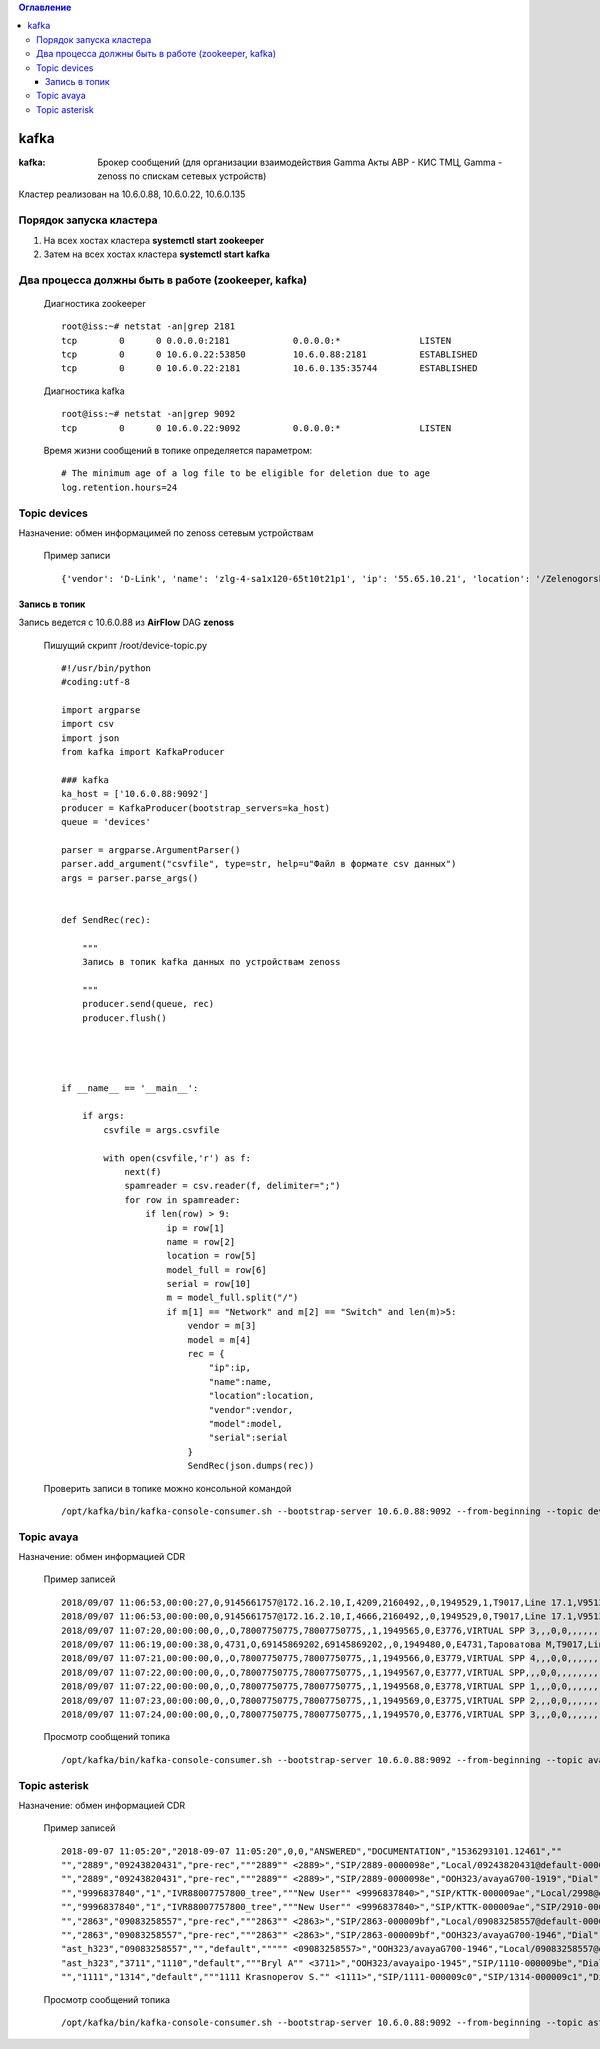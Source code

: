 .. contents:: Оглавление
    :depth: 3


kafka
=====



:kafka: Брокер сообщений (для организации взаимодействия Gamma Акты АВР - КИС ТМЦ, Gamma - zenoss по спискам сетевых устройств)


Кластер реализован на 10.6.0.88, 10.6.0.22, 10.6.0.135


Порядок запуска кластера
------------------------

#. На всех хостах кластера **systemctl start zookeeper**
#. Затем на всех хостах кластера **systemctl start kafka**

Два процесса должны быть в работе (zookeeper, kafka)
----------------------------------------------------

 Диагностика zookeeper
 ::
 
   root@iss:~# netstat -an|grep 2181
   tcp        0      0 0.0.0.0:2181            0.0.0.0:*               LISTEN     
   tcp        0      0 10.6.0.22:53850         10.6.0.88:2181          ESTABLISHED
   tcp        0      0 10.6.0.22:2181          10.6.0.135:35744        ESTABLISHED

 Диагностика kafka
 ::
 
    root@iss:~# netstat -an|grep 9092
    tcp        0      0 10.6.0.22:9092          0.0.0.0:*               LISTEN     


 Время жизни сообщений в топике определяется параметром:
 ::
 
    # The minimum age of a log file to be eligible for deletion due to age
    log.retention.hours=24
     


Topic devices
-------------

Назначение: обмен информацимей по zenoss сетевым устройствам

 Пример записи
 :: 
 
    {'vendor': 'D-Link', 'name': 'zlg-4-sa1x120-65t10t21p1', 'ip': '55.65.10.21', 'location': '/Zelenogorsk/Parkovaya/72', 'model': 'DES-3028', 'serial': 'PVCM1A1001605'}
    

Запись в топик
~~~~~~~~~~~~~~

Запись ведется с 10.6.0.88 из **AirFlow** DAG **zenoss**

 Пишущий скрипт /root/device-topic.py
 ::
 
    #!/usr/bin/python
    #coding:utf-8
    
    import argparse
    import csv
    import json
    from kafka import KafkaProducer
    
    ### kafka
    ka_host = ['10.6.0.88:9092']
    producer = KafkaProducer(bootstrap_servers=ka_host)
    queue = 'devices'
    
    parser = argparse.ArgumentParser()
    parser.add_argument("csvfile", type=str, help=u"Файл в формате csv данных")
    args = parser.parse_args()
    
    
    def SendRec(rec):
        
        """ 
        Запись в топик kafka данных по устройствам zenoss 
    
        """
        producer.send(queue, rec)
        producer.flush()
    
    
    
    
    if __name__ == '__main__':
    
        if args:
            csvfile = args.csvfile
    
            with open(csvfile,'r') as f:
                next(f)
                spamreader = csv.reader(f, delimiter=";")
                for row in spamreader:
                    if len(row) > 9:
                        ip = row[1]
                        name = row[2]
                        location = row[5]
                        model_full = row[6]
                        serial = row[10]
                        m = model_full.split("/")
                        if m[1] == "Network" and m[2] == "Switch" and len(m)>5:
                            vendor = m[3]
                            model = m[4]
                            rec = {
                                "ip":ip,
                                "name":name,
                                "location":location,
                                "vendor":vendor,
                                "model":model,
                                "serial":serial
                            }
                            SendRec(json.dumps(rec))
    
 
 
 Проверить записи в топике можно консольной командой
 ::
 
    /opt/kafka/bin/kafka-console-consumer.sh --bootstrap-server 10.6.0.88:9092 --from-beginning --topic devices

    
Topic avaya
-----------

Назначение: обмен информацией CDR

 Пример записей
 ::

    2018/09/07 11:06:53,00:00:27,0,9145661757@172.16.2.10,I,4209,2160492,,0,1949529,1,T9017,Line 17.1,V9513,VM Channel 13,0,0,,,,,,,,,,,,,
    2018/09/07 11:06:53,00:00:00,0,9145661757@172.16.2.10,I,4666,2160492,,0,1949529,0,T9017,Line 17.1,V9513,VM Channel 13,0,0,,,,,,,,,,,,,
    2018/09/07 11:07:20,00:00:00,0,,O,78007750775,78007750775,,1,1949565,0,E3776,VIRTUAL SPP 3,,,0,0,,,,,,,,,,,,,
    2018/09/07 11:06:19,00:00:38,0,4731,O,69145869202,69145869202,,0,1949480,0,E4731,Тароватова М,T9017,Line 17.4,0,0,,,,,,,,,,,U,Тароватова М,
    2018/09/07 11:07:21,00:00:00,0,,O,78007750775,78007750775,,1,1949566,0,E3779,VIRTUAL SPP 4,,,0,0,,,,,,,,,,,,,
    2018/09/07 11:07:22,00:00:00,0,,O,78007750775,78007750775,,1,1949567,0,E3777,VIRTUAL SPP,,,0,0,,,,,,,,,,,,,
    2018/09/07 11:07:22,00:00:00,0,,O,78007750775,78007750775,,1,1949568,0,E3778,VIRTUAL SPP 1,,,0,0,,,,,,,,,,,,,
    2018/09/07 11:07:23,00:00:00,0,,O,78007750775,78007750775,,1,1949569,0,E3775,VIRTUAL SPP 2,,,0,0,,,,,,,,,,,,,
    2018/09/07 11:07:24,00:00:00,0,,O,78007750775,78007750775,,1,1949570,0,E3776,VIRTUAL SPP 3,,,0,0,,,,,,,,,,,,,
     
 
 Просмотр сообщений топика
 ::
 
    /opt/kafka/bin/kafka-console-consumer.sh --bootstrap-server 10.6.0.88:9092 --from-beginning --topic avaya
    
    



Topic asterisk
--------------

Назначение: обмен информацией CDR

 Пример записей
 ::

    2018-09-07 11:05:20","2018-09-07 11:05:20",0,0,"ANSWERED","DOCUMENTATION","1536293101.12461",""
    "","2889","09243820431","pre-rec","""2889"" <2889>","SIP/2889-0000098e","Local/09243820431@default-000005a6;1","Dial","Local/09243820431@default,30,t","2018-09-07 11:05:01","2018-09-07 11:05:20","2018-09-07 11:05:20",19,0,"ANSWERED","DOCUMENTATION","1536293101.12458",""
    "","2889","09243820431","pre-rec","""2889"" <2889>","SIP/2889-0000098e","OOH323/avayaG700-1919","Dial","Local/09243820431@default,30,t","2018-09-07 11:05:20","2018-09-07 11:05:20","2018-09-07 11:08:24",183,183,"ANSWERED","DOCUMENTATION","1536293101.12458",""
    "","9996837840","1","IVR88007757800_tree","""New User"" <9996837840>","SIP/KTTK-000009ae","Local/2998@default-000005b6;1","Dial","Local/2998@default","2018-09-07 11:07:30","2018-09-07 11:07:30","2018-09-07 11:07:39",9,9,"ANSWERED","DOCUMENTATION","1536293250.12602",""
    "","9996837840","1","IVR88007757800_tree","""New User"" <9996837840>","SIP/KTTK-000009ae","SIP/2910-000009b0","Dial","Local/2998@default","2018-09-07 11:07:39","2018-09-07 11:07:39","2018-09-07 11:08:29",50,50,"ANSWERED","DOCUMENTATION","1536293250.12602",""
    "","2863","09083258557","pre-rec","""2863"" <2863>","SIP/2863-000009bf","Local/09083258557@default-000005b8;1","Dial","Local/09083258557@default,30,t","2018-09-07 11:08:04","2018-09-07 11:08:14","2018-09-07 11:08:14",10,0,"ANSWERED","DOCUMENTATION","1536293284.12655",""
    "","2863","09083258557","pre-rec","""2863"" <2863>","SIP/2863-000009bf","OOH323/avayaG700-1946","Dial","Local/09083258557@default,30,t","2018-09-07 11:08:14","2018-09-07 11:08:14","2018-09-07 11:08:31",16,16,"ANSWERED","DOCUMENTATION","1536293284.12655",""
    "ast_h323","09083258557","","default",""""" <09083258557>","OOH323/avayaG700-1946","Local/09083258557@default-000005b8;1","AppDial","(Outgoing Line)","2018-09-07 11:08:14","2018-09-07 11:08:14","2018-09-07 11:08:14",0,0,"ANSWERED","DOCUMENTATION","1536293284.12658",""
    "ast_h323","3711","1110","default","""Bryl A"" <3711>","OOH323/avayaipo-1945","SIP/1110-000009be","Dial","SIP/1110","2018-09-07 11:08:03",,"2018-09-07 11:08:31",28,0,"NO ANSWER","DOCUMENTATION","1536293283.12653",""
    "","1111","1314","default","""1111 Krasnoperov S."" <1111>","SIP/1111-000009c0","SIP/1314-000009c1","Dial","SIP/1314","2018-09-07 11:08:40",,"2018-09-07 11:08:52",12,0,"NO ANSWER","DOCUMENTATION","1536293320.12674",""
    


 Просмотр сообщений топика
 ::
 
    /opt/kafka/bin/kafka-console-consumer.sh --bootstrap-server 10.6.0.88:9092 --from-beginning --topic asterisk



